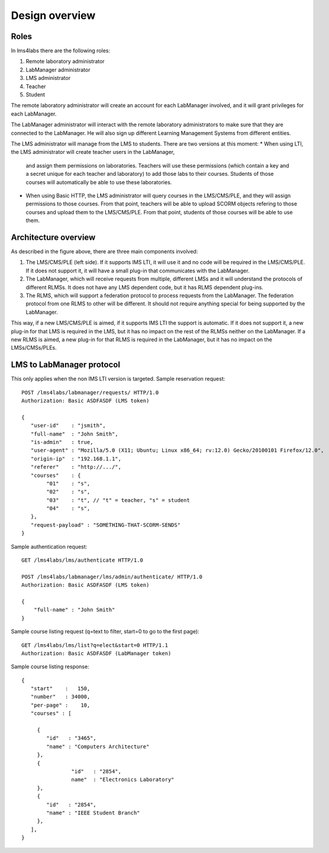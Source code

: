 Design overview
===============

Roles
~~~~~

In lms4labs there are the following roles:

#. Remote laboratory administrator
#. LabManager administrator
#. LMS administrator
#. Teacher
#. Student

The remote laboratory administrator will create an account for each LabManager
involved, and it will grant privileges for each LabManager.

The LabManager administrator will interact with the remote laboratory
administrators to make sure that they are connected to the LabManager. He will
also sign up different Learning Management Systems from different entities.

The LMS administrator will manage from the LMS to students. There are two
versions at this moment:
* When using LTI, the LMS administrator will create teacher users in the LabManager,
  and assign them permissions on laboratories. Teachers will use these
  permissions (which contain a key and a secret unique for each teacher and
  laboratory) to add those labs to their courses. Students of those courses will
  automatically be able to use these laboratories.
* When using Basic HTTP, the LMS administrator will query courses in the
  LMS/CMS/PLE, and they will assign permissions to those courses. From that
  point, teachers will be able to upload SCORM objects refering to those courses
  and upload them to the LMS/CMS/PLE. From that point, students of those courses
  will be able to use them.

Architecture overview
~~~~~~~~~~~~~~~~~~~~~

.. image:: /_static/general_architecture.png
   :width: 500px
   :align: center

As described in the figure above, there are three main components involved:

#. The LMS/CMS/PLE (left side). If it supports IMS LTI, it will use it and no
   code will be required in the LMS/CMS/PLE. If it does not support it, it will
   have a small plug-in that communicates with the LabManager.

#. The LabManager, which will receive requests from multiple, different LMSs and
   it will understand the protocols of different RLMSs. It does not have any
   LMS dependent code, but it has RLMS dependent plug-ins.

#. The RLMS, which will support a federation protocol to process requests from
   the LabManager. The federation protocol from one RLMS to other will be
   different. It should not require anything special for being supported by the
   LabManager.

This way, if a new LMS/CMS/PLE is aimed, if it supports IMS LTI the support is
automatic. If it does not support it, a new plug-in for that LMS is required in the
LMS, but it has no impact on the rest of the RLMSs neither on the LabManager. If
a new RLMS is aimed, a new plug-in for that RLMS is required in the LabManager,
but it has no impact on the LMSs/CMSs/PLEs.

.. 
    Let's detail a typical scenario. *University A* uses Moodle (LMS), WebLab-Deusto
    (RLMS 1) and MIT iLabs (RLMS 2). They will deploy a LabManager in
    *labmanager.universitya.edu*.

    Then, they will install the lms4labs plug-in for Moodle in their Moodle system.
    While installing the plug-in, they will have to configure three arguments:

    #. LabManager URL, pointing to the Lab Manager. Example:
       *http://labmanager.universitya.edu/lms4labs/*
    #. LabManager credentials, which will be used by the LabManager to
       identify itself in the LabManager. Example: 'lm_uniA' and password:
       'imthelabmanager'.
    #. LMS username and password, which will be used by the LMS to identify itself
       in the LabManager. Example: 'lms_uniA' and password: 'imthelms'.

    From this point, the LabManager can grant permissions on the RLMSs to the LMSs,
    detailing which LMS can use which laboratories from which RLMS, customizing the
    permissions. For instance, the RLMS may grant the credentials used by the
    LabManager to access for half an hour to a laboratory. However, the LabManager
    can customize that a particular LMS can access only for half an hour while other
    can access for twenty minutes. This customization is particular of each
    particular RLMS, but the key idea is that the reservations are managed by the
    LabManager with the RLMS, not by the LMS with the RLMS.

    .. image:: /_static/labmanager_rlms_lms.png
       :align: center

    Once a LMS has permissions to use certain RLMSs through the LabManager, the LMS
    can access the LabManager and select which courses are used in the LMS. In order
    to do this, the LabManager will query a web service provided by the lms4labs
    plug-in for Moodle. The plug-in will return the list of courses created in 
    moodle.

    .. image:: /_static/labmanager_lms_courses.png
       :align: center

    To each of these particular courses, the LMS administrator will be able to grant
    and revoke permissions to those laboratories granted to the LMS. This way, the
    LMS administrator can define that only the students of electronics can use an
    electronics laboratory, while only the robotics classes can access the robotics
    laboratories. Additionally, once again the LMS administrator can customize the
    permissions of these classes. For instance, there could be 2 electronics
    classes. The first class may be granted 20 minutes to a particular laboratory
    while the other class is granted only 10 minutes but with a higher priority.

    At this point, all the permissions and registrations have been stored. To sum
    up:

    #. The LabManager has configured the RLMS.
    #. The LabManager has registered the LMS.
    #. The LMS has registered the LabManager.
    #. The LabManager has registered which courses are in the LMS.
    #. The LabManager has registered which courses of the LMS can access which
       laboratories in which RLMSs.

    Finally, the last layer is the consumption of the RLMS by the final user. So as
    to do this, a small JavaScript library has been written which can be attached to
    plain HTML files uploaded to the LMS or to SCORM objects. An examples of usage
    of this JavaScript would be::

        <!DOCTYPE html>
        <html lang="en">
        <head>
            <script src="lms4labs.js" type="text/javascript"></script>

            <script>
                function startLab() {
                   // Create an instance of the laboratory. By default, it uses "/". You can
                   // pass other path, such as "/fake_lms/" in the example.
                   var lab = new Laboratory("/moodle/blocks/"); 

                   // Load the experiment "robot".
                   lab.load("robot");
                   // Authenticate as a LMS administrator (if it is a LMS administrator) in the 
                   // Lab manager
        //           lab.authenticate();
                }
            </script>
        </head>
        <body onload="javascript:startLab();">
            <div id="lms4labs_root"></div>
        </body>
        </html>

    In this case, the *load("robot")* method will call the lms4labs Moodle plug-in,
    requesting a reservation for the laboratory identified by *'robot'*. The
    lms4labs plug-in will check who is the user (he must be logged in) and send the
    user and the courses where the user is enrolled to the LabManager. The
    LabManager will check what is that identifier for that LMS (e.g. *'robot'* is
    the *robot@Robot experiments* laboratory of the WebLab-Deusto deployed in the
    University of Deusto), and if the student can access that laboratory through the
    courses where he is enrolled. If the student has permissions, then the
    LabManager will perform the request to the RLMS, and will forward the
    reservation to the LMS. There, the JavaScript library will load the laboratory:

    .. image:: /_static/lms4labs_lms.png
       :width: 500px
       :align: center

    To sum up the interactions:

    #. The LabManager has a plug-in for each RLMS which interacts with the RLMS.
    #. The LabManager contacts the LMS with a generic API. This API is implemented
       by the lms4labs plug-in of the LMS (e.g. a Moodle plug-in). It uses it to
       retrieve the list of courses.
    #. The LMS contacts the LabManager to perform a reservation request.
    #. The LMS contacts the LabManager to perform an authentication request: the LMS
       knows who is an administrator of the LMS, and can contact the LabManager
       providing the LMS credentials to say "I have one user called 'John' who is
       an administrator and who wants to open the LabManager administration panel
       for this LMS".

LMS to LabManager protocol
~~~~~~~~~~~~~~~~~~~~~~~~~~

This only applies when the non IMS LTI version is targeted. Sample reservation request::

    POST /lms4labs/labmanager/requests/ HTTP/1.0
    Authorization: Basic ASDFASDF (LMS token)

    {
       "user-id"    : "jsmith",
       "full-name"  : "John Smith",
       "is-admin"   : true, 
       "user-agent" : "Mozilla/5.0 (X11; Ubuntu; Linux x86_64; rv:12.0) Gecko/20100101 Firefox/12.0",
       "origin-ip"  : "192.168.1.1",
       "referer"    : "http://.../", 
       "courses"    : {
            "01"    : "s",
            "02"    : "s",
            "03"    : "t", // "t" = teacher, "s" = student
            "04"    : "s", 
       },
       "request-payload" : "SOMETHING-THAT-SCORM-SENDS"
    }

Sample authentication request::

    GET /lms4labs/lms/authenticate HTTP/1.0

    POST /lms4labs/labmanager/lms/admin/authenticate/ HTTP/1.0
    Authorization: Basic ASDFASDF (LMS token)

    {
        "full-name" : "John Smith"
    }

Sample course listing request (q=text to filter, start=0 to go to the first page)::

    GET /lms4labs/lms/list?q=elect&start=0 HTTP/1.1
    Authorization: Basic ASDFASDF (LabManager token)

Sample course listing response::

    {
       "start"    :   150,
       "number"   : 34000,
       "per-page" :    10,
       "courses" : [

         {
            "id"   : "3465", 
            "name" : "Computers Architecture"
         },
         {
                    "id"   : "2854",
                    name"  : "Electronics Laboratory"
         },
         {
            "id"   : "2854", 
            "name" : "IEEE Student Branch"
         },
       ],
    }

